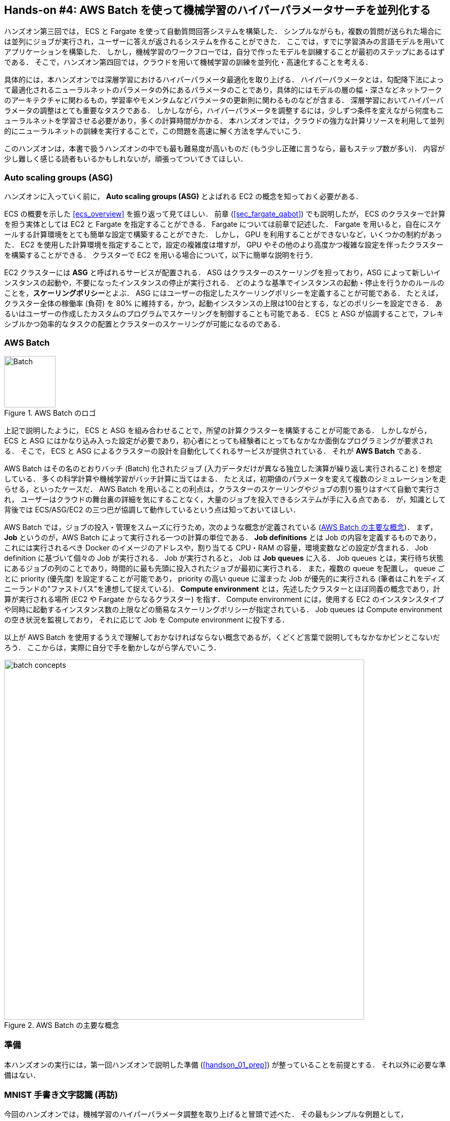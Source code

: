 [[sec_aws_batch]]
== Hands-on #4: AWS Batch を使って機械学習のハイパーパラメータサーチを並列化する

ハンズオン第三回では， ECS と Fargate を使って自動質問回答システムを構築した．
シンプルながらも，複数の質問が送られた場合には並列にジョブが実行され，ユーザーに答えが返されるシステムを作ることができた．
ここでは，すでに学習済みの言語モデルを用いてアプリケーションを構築した．
しかし，機械学習のワークフローでは，自分で作ったモデルを訓練することが最初のステップにあるはずである．
そこで，ハンズオン第四回では，クラウドを用いて機械学習の訓練を並列化・高速化することを考える．

具体的には，本ハンズオンでは深層学習におけるハイパーパラメータ最適化を取り上げる．
ハイパーパラメータとは，勾配降下法によって最適化されるニューラルネットのパラメータの外にあるパラメータのことであり，具体的にはモデルの層の幅・深さなどネットワークのアーキテクチャに関わるもの，学習率やモメンタムなどパラメータの更新則に関わるものなどが含まる．
深層学習においてハイパーパラメータの調整はとても重要なタスクである．
しかしながら，ハイパーパラメータを調整するには，少しずつ条件を変えながら何度もニューラルネットを学習させる必要があり，多くの計算時間がかかる．
本ハンズオンでは，クラウドの強力な計算リソースを利用して並列的にニューラルネットの訓練を実行することで，この問題を高速に解く方法を学んでいこう．

このハンズオンは，本書で扱うハンズオンの中でも最も難易度が高いものだ (もう少し正確に言うなら，最もステップ数が多い)．
内容が少し難しく感じる読者もいるかもしれないが，頑張ってついてきてほしい．

=== Auto scaling groups (ASG)

ハンズオンに入っていく前に， **Auto scaling groups (ASG)** とよばれる EC2 の概念を知っておく必要がある．

ECS の概要を示した <<ecs_overview>> を振り返って見てほしい．
前章 (<<sec_fargate_qabot>>) でも説明したが， ECS のクラスターで計算を担う実体としては EC2 と Fargate を指定することができる．
Fargate については前章で記述した．
Fargate を用いると，自在にスケールする計算環境をとても簡単な設定で構築することができた．
しかし， GPU を利用することができないなど，いくつかの制約があった．
EC2 を使用した計算環境を指定することで，設定の複雑度は増すが， GPU やその他のより高度かつ複雑な設定を伴ったクラスターを構築することができる．
クラスターで EC2 を用いる場合について，以下に簡単な説明を行う．

EC2 クラスターには **ASG** と呼ばれるサービスが配置される．
ASG はクラスターのスケーリングを担っており，ASG によって新しいインスタンスの起動や，不要になったインスタンスの停止が実行される．
どのような基準でインスタンスの起動・停止を行うかのルールのことを，**スケーリングポリシー**とよぶ．
ASG にはユーザーの指定したスケーリングポリシーを定義することが可能である．
たとえば，クラスター全体の稼働率 (負荷) を 80% に維持する，かつ，起動インスタンスの上限は100台とする，などのポリシーを設定できる．
あるいはユーザーの作成したカスタムのプログラムでスケーリングを制御することも可能である．
ECS と ASG が協調することで，フレキシブルかつ効率的なタスクの配置とクラスターのスケーリングが可能になるのである．

=== AWS Batch

.AWS Batch のロゴ
image::imgs/aws_logos/Batch.png[Batch, 100]

上記で説明したように， ECS と ASG を組み合わせることで，所望の計算クラスターを構築することが可能である．
しかしながら， ECS と ASG にはかなり込み入った設定が必要であり，初心者にとっても経験者にとってもなかなか面倒なプログラミングが要求される．
そこで， ECS と ASG によるクラスターの設計を自動化してくれるサービスが提供されている．
それが **AWS Batch** である．

AWS Batch はその名のとおりバッチ (Batch) 化されたジョブ (入力データだけが異なる独立した演算が繰り返し実行されること) を想定している．
多くの科学計算や機械学習がバッチ計算に当てはまる．
たとえば，初期値のパラメータを変えて複数のシミュレーションを走らせる，といったケースだ．
AWS Batch を用いることの利点は，クラスターのスケーリングやジョブの割り振りはすべて自動で実行され，
ユーザーはクラウドの舞台裏の詳細を気にすることなく，大量のジョブを投入できるシステムが手に入る点である．
が，知識として背後では ECS/ASG/EC2 の三つ巴が協調して動作しているという点は知っておいてほしい．

AWS Batch では，ジョブの投入・管理をスムーズに行うため，次のような概念が定義されている (<<fig_batch_concept>>)．
まず， **Job** というのが，AWS Batch によって実行される一つの計算の単位である．
**Job definitions** とは Job の内容を定義するものであり，これには実行されるべき Docker のイメージのアドレスや，割り当てる CPU・RAM の容量，環境変数などの設定が含まれる．
Job definition に基づいて個々の Job が実行される．
Job が実行されると， Job は **Job queues** に入る．
Job queues とは，実行待ち状態にあるジョブの列のことであり，時間的に最も先頭に投入されたジョブが最初に実行される．
また，複数の queue を配置し， queue ごとに priority (優先度) を設定することが可能であり， priority の高い queue に溜まった Job が優先的に実行される
(筆者はこれをディズニーランドの"ファストパス"を連想して捉えている)．
**Compute environment** とは，先述したクラスターとほぼ同義の概念であり，計算が実行される場所 (EC2 や Fargate からなるクラスター) を指す．
Compute environment には，使用する EC2 のインスタンスタイプや同時に起動するインスタンス数の上限などの簡易なスケーリングポリシーが指定されている．
Job queues は Compute environment の空き状況を監視しており， それに応じて Job を Compute environment に投下する．

以上が AWS Batch を使用するうえで理解しておかなければならない概念であるが，くどくど言葉で説明してもなかなかピンとこないだろう．
ここからは，実際に自分で手を動かしながら学んでいこう．

[[fig_batch_concept]]
.AWS Batch の主要な概念
image::imgs/aws_batch/batch_concepts.png[batch concepts, 700, align="center"]

=== 準備

本ハンズオンの実行には，第一回ハンズオンで説明した準備 (<<handson_01_prep>>) が整っていることを前提とする．
それ以外に必要な準備はない．

=== MNIST 手書き文字認識 (再訪)

今回のハンズオンでは，機械学習のハイパーパラメータ調整を取り上げると冒頭で述べた．
その最もシンプルな例題として， <<sec_mnist_using_jupyter>> で扱った MNIST 手書き文字認識の問題を再度取り上げよう．
<<sec_mnist_using_jupyter>> では，適当にチョイスしたハイパーパラメータを用いてモデルの訓練を行った．
ここで使用したプログラムのハイパーパラメータとしては，確率的勾配降下法 (SGD) における学習率やモメンタムが含まれる．
コードでいうと，次の行が該当する．

[source, python]
----
optimizer = optim.SGD(model.parameters(), lr=0.01, momentum=0.5)
----

ここで使用された 学習率 (`lr=0.01`) や モメンタム (`momentum=0.5`) は恣意的に選択された値であり，これがベストな数値であるのかはわからない．
たまたまこのチョイスが最適であるかもしれないし，もっと高い精度を出すハイパーパラメータの組が存在するかもしれない．
この問題に答えるため，ハイパーパラメータサーチを行おう．
今回は，最もシンプルなアプローチとして，**グリッドサーチ**によるハイパーパラメータサーチを行おう．

.ハイパーパラメータの最適化について
****
機械学習のハイパーパラメータの最適化には大きく３つのアプローチが挙げられる．
グリッドサーチ，ランダムサーチ，そしてベイズ最適化による方法である．

グリッドサーチとは，ハイパーパラメータの組をある範囲の中で可能な組み合わせをすべて計算し，最適なパラメータの組を見出す方法である．
最もシンプルかつ確実な方法であるが，すべての組み合わせの可能性を愚直に計算するので計算コストが大きい．

ランダムサーチ法とは，ハイパーパラメータの組をある範囲の中でランダムに抽出し，大量に試行されたランダムな組の中から最適なパラメータの組を見出す方法である．
すべての可能性を網羅的に探索できるわけではないが，調整すべきパラメータの数が多数ある場合に，グリッドサーチよりも効率的に広い探索空間をカバーすることができる．

ベイズ最適化を用いた方法では，過去の探索結果から次にどの組み合わせを探索すべきかという指標を計算し，次に探索するパラメータを決定する．
これにより，理論的にはグリッドサーチやランダムサーチ法よりも少ない試行回数で最適なパラメータにたどり着くことができる．

並列化の観点でいうと，グリッドサーチとランダムサーチは各ハイパーパラメータの組の計算は独立に実行することができるため並列化が容易である．
このように独立したジョブとして分割・並列化可能な問題を Embarrassingly parallel な問題とよぶ (直訳すると"恥ずかしいほど並列化可能な問題"，ということになる)．
Embarrassingly parallel な問題はクラウドの強力な計算リソースを用いることで，非常なシンプルな実装で解くことができる．
この章ではこのようなタイプの並列計算を取り上げる．

一方，ベイズ最適化による方法は，過去の結果をもとに次の探索が決定されるので，並列化はそれほど単純ではない．
最近では https://optuna.org/[optuna] などのハイパーパラメータ探索のためのライブラリが発達しており，ベイズ最適化の数理的な処理を自動で実行してくれるので便利である．
これらのライブラリを使うと，もし一台のコンピュータ (ノード) の中に複数の GPU が存在する場合は，並列に計算を実行することができる．
しかしながら，一台のノードにとどまらず，複数のノードをまたいだ並列化は，高度なプログラミングテクニックが必要とされるだけでなく，ノード間の接続様式などクラウドのアーキテクチャにも深く依存するものである．
本書ではここまで高度なクラウドの使用方法には立ち入らない．
****

[[sec_run_mnist_docker_local]]
=== ローカルで Docker を実行

まずは，本ハンズオンで使用する Docker image をローカルで実行してみよう．

Docker image のソースコードは https://github.com/tomomano/learn-aws-by-coding/tree/main/handson/aws-batch/docker[handson/aws-batch/docker] にある．
基本的に <<sec_mnist_using_jupyter>> のハンズオンを元にし，本ハンズオン専用の軽微な変更が施してある．
興味のある読者はソースコードも含めて読んでいただきたい．

練習として，この Docker image を手元でビルドするところからはじめてみよう．
`Dockerfile` が保存されているディレクトリに移動し， `mymnist` という名前 (Tag) をつけてビルドを実行する．

[source, bash]
----
$ cd handson/aws-batch/docker
$ docker build -t mymnist .
----

[NOTE]
====
手元でビルドするかわりに， DockerHub から pull することも可能である．
その場合は次のコマンドを実行する．

[source, bash]
----
$ docker pull tomomano/mymnist:latest
----
====

Image の準備ができたら，次のコマンドでコンテナを起動し，実行する．

[source, bash]
----
$ docker run -it mymnist --lr 0.1 --momentum 0.5 --epochs 100
----

このコマンドを実行すると，指定したハイパーパラメータ (学習率とモメンタム) を使ってニューラルネットの最適化が始まる．
学習を行う最大のエポック数は `--epochs` パラメータで指定する．
<<sec_jupyter_and_deep_learning>> のハンズオンで見たような， Loss の低下がコマンドライン上に出力されるだろう (<<fig_mnist_log_output>>)．

[[fig_mnist_log_output]]
.Docker を実行した際の出力
image::imgs/aws_batch/mnist_log_output.png[mnist log, 600, align="center"]

上に示したコマンドを使うと，計算は CPU を使って実行される．
もし，ローカルの計算機に GPU が備わっており， https://github.com/NVIDIA/nvidia-docker[nvidia-docker] の設定が済んでいるいるならば，
次のコマンドにより GPU を使って計算を実行できる．

[source, bash]
----
$ docker run -it --gpus all mymnist --lr 0.1 --momentum 0.5 --epochs 100
----

このコマンドでは，`--gpus all` というパラメータが加わった．

CPU/GPU どちらで実行した場合でも，エポックを重ねるにつれて訓練データ (Train データ) の Loss は単調に減少していくのが見て取れるだろう．
一方，**検証データ (Validation データ) の Loss および Accuracy は，ある程度まで減少した後，それ以上性能が向上しない**ことに気がつくだろう．
これを実際にプロットしてみると <<fig_loss_epoch_profile>> のようになるはずである．

[[fig_loss_epoch_profile]]
.(左) Train/Validation データそれぞれの Loss のエポックごとの変化． (右) Validation データの Accuracy のエポックごとの変化
image::imgs/aws_batch/loss_epoch_profile.png[loss epochs, 600, align="center"]

これは**オーバーフィッティング**とよばれる現象で，ニューラルネットが訓練データに過度に最適化され，訓練データの外のデータに対しての精度 (汎化性能) が向上していないことを示している．
このような場合の対処法として， **Early stopping** とよばれるテクニックが知られている．
Early stopping とは，検証データの Loss を追跡し，それが減少から増加に転じるエポックで学習をうち止め，そのエポックでのウェイトパラメータを採用する，というものである．
本ハンズオンでも， Early stopping によって訓練の終了を判断し，モデルの性能評価を行っていく．

[TIP]
====
MNIST 手書き文字データセットでは，訓練データとして 60,000 枚，テストデータとして 10,000 枚の画像が与えられている．
本ハンズオンで使用するコードでは，訓練データのうち 80% の 48,000 枚を訓練データとして使用し，残り 20% の 12,000 枚を検証データとして用いている．
詳しくはソースコードを参照のこと．
====

=== アプリケーションの説明

このハンズオンで作成するアプリケーションの概要を <<fig_batch_architecture>> に示す．

[[fig_batch_architecture]]
.アプリケーションのアーキテクチャ
image::imgs/aws_batch/architecture.png[architecture, 600, align="center"]

簡単にまとめると，次のような設計である．

* クライアントは，あるハイパーパラメータの組を指定して Batch にジョブを提出する
* Batch はジョブを受け取ると， EC2 からなるクラスターで計算を実行する
* クラスター内では `g4dn.xlarge` インスタンスが起動する
* Docker image は， AWS 内に用意された ECR (Elastic Container Registry) から取得される
* 複数のジョブが投下された場合は，その数だけのインスタンスが起動し並列に実行される．
* 各ジョブによる計算の結果は S3 に保存される
* 最後にクライアントは S3 から結果をダウンロードし，最適なハイパーパラメータの組を決定する

それでは，プログラムのソースコードを見てみよう (https://github.com/tomomano/learn-aws-by-coding/blob/main/handson/aws-batch/app.py[handson/aws-batch/app.py])．

[source, python, linenums]
----
class SimpleBatch(core.Stack):

    def __init__(self, scope: core.App, name: str, **kwargs) -> None:
        super().__init__(scope, name, **kwargs)

        # <1>
        bucket = s3.Bucket(
            self, "bucket",
            removal_policy=core.RemovalPolicy.DESTROY,
            auto_delete_objects=True,
        )

        vpc = ec2.Vpc(
            self, "vpc",
            # other parameters...
        )

        # <2>
        managed_env = batch.ComputeEnvironment(
            self, "managed-env",
            compute_resources=batch.ComputeResources(
                vpc=vpc,
                allocation_strategy=batch.AllocationStrategy.BEST_FIT,
                desiredv_cpus=0,
                maxv_cpus=64,
                minv_cpus=0,
                instance_types=[
                    ec2.InstanceType("g4dn.xlarge")
                ],
            ),
            managed=True,
            compute_environment_name=self.stack_name + "compute-env"
        )

        # <3>
        job_queue = batch.JobQueue(
            self, "job-queue",
            compute_environments=[
                batch.JobQueueComputeEnvironment(
                    compute_environment=managed_env,
                    order=100
                )
            ],
            job_queue_name=self.stack_name + "job-queue"
        )

        # <4>
        job_role = iam.Role(
            self, "job-role",
            assumed_by=iam.CompositePrincipal(
                iam.ServicePrincipal("ecs-tasks.amazonaws.com")
            )
        )
        # allow read and write access to S3 bucket
        bucket.grant_read_write(job_role)

        # <5>
        repo = ecr.Repository(
            self, "repository",
            removal_policy=core.RemovalPolicy.DESTROY,
        )

        # <6>
        job_def = batch.JobDefinition(
            self, "job-definition",
            container=batch.JobDefinitionContainer(
                image=ecs.ContainerImage.from_ecr_repository(repo),
                command=["python3", "main.py"],
                vcpus=4,
                gpu_count=1,
                memory_limit_mib=12000,
                job_role=job_role,
                environment={
                    "BUCKET_NAME": bucket.bucket_name
                }
            ),
            job_definition_name=self.stack_name + "job-definition",
            timeout=core.Duration.hours(2),
        )
----

<1> で，計算結果を保存するための S3 バケットを用意している
<2> で， Compute environment を定義している．
ここでは `g4dn.xlarge` のインスタンスタイプを使用するとし，最大の vCPU 使用数は 64 と指定している．
<3> で， <2> で作成した Compute environment と紐付いた Job queue を定義している．
<4> で， Job が計算結果を S3 に書き込むことができるよう， IAM ロールを定義している．
<5> では， Docker image を配置するための ECR を定義している．
<6> で Job definition を作成している．
ここでは，4 vCPU， 12000 MB (=12GB) の RAM を使用するように指定している．
また，今後必要となる環境変数 (`BUCKET_NAME`) を設定している．
さらに， <4> で作った IAM を付与している．

[TIP]
====
`g4dn.xlarge` は 1台あたり 4 vCPU が割り当てられているので，このプログラムで最大の vCPU 使用数が 64 だとすると，最大で 16 台のインスタンスが同時に起動することになる．

ここで注意が一点ある．
AWS では各アカウントごとに EC2 で起動できるインスタンスの上限が設定されている．
この上限は AWS コンソールにログインし， EC2コンソールの左側メニューバーの `Limits` をクリックすることで確認できる (<<fig_ec2_limits>>)．
`g4dn.xlarge` (EC2 の区分でいうと G ファミリーに属する) の制限を確認するには， `Running On-Demand All G instances` という名前の項目を見る．
ここにある数字が， AWS によって課されたアカウントの上限であり，この上限を超えたインスタンスを起動することはできない．
もし，自分の用途に対して上限が低すぎる場合は，上限の緩和申請を行うことができる．
詳しくは https://docs.aws.amazon.com/AWSEC2/latest/UserGuide/ec2-resource-limits.html[公式ドキュメンテーション] を参照のこと．

[[fig_ec2_limits]]
.EC2コンソールから各種の上限を確認する
image::imgs/aws_batch/ec2_limits.png[EC2 limits, 700, align="center"]
====

=== スタックのデプロイ

スタックの中身が理解できたところで，早速スタックをデプロイしてみよう．

デプロイの手順は，これまでのハンズオンとほとんど共通である． 
ここでは，コマンドのみ列挙する (# で始まる行はコメントである)．
シークレットキーの設定も忘れずに (<<aws_cli_install>>)．

[source, bash]
----
# プロジェクトのディレクトリに移動
$ cd handson/aws-batch

# venv を作成し，依存ライブラリのインストールを行う
$ python3 -m venv .env
$ source .env/bin/activate
$ pip install -r requirements.txt

# デプロイを実行
$ cdk deploy
----

デプロイのコマンドが無事に実行されたことが確認できたら，AWS コンソールにログインして，デプロイされたスタックを確認してみよう．
コンソールの検索バーで `batch` と入力し， AWS Batch の管理画面を開く (<<fig_batch_console>>)．

[[fig_batch_console]]
.AWSBatch のコンソール画面 (ダッシュボード)
image::imgs/aws_batch/batch_console.png[batch console, 700, align="center"]

まず目を向けてほしいのが，画面の一番下にある Compute environment overview の中の `SimpleBatchcompute-env` という名前の項目だ．
Compute environment とは，先ほど述べたとおり，計算が実行される環境 (クラスターと読み替えてもよい) である．
プログラムで指定したとおり， `g4dn.xlarge` が実際に使用されるインスタンスタイプとして表示されている．
また，この時点では一つもジョブが走っていないので， `desired vCPUs` は 0 になっている．

次に，Job queue overview にある `SimpleBatch-queue` という項目に注目してほしい．
ここでは実行待ちのジョブ・実行中のジョブ・実行が完了したジョブを一覧で確認することができる．

=== Docker image を ECR に配置する

さて， Batch がジョブを実行するには，どこか指定された場所から Docker image をダウンロード (pull) してくる必要がある．
前回のハンズオン (<<sec_fargate_qabot>>) では，公開設定にしてある DockerHub から image を pull してきた．
今回のハンズオンでは， AWS から提供されているコンテナ置き場である **ECR (Elastic Container Registry)** に image を配置するという設計を採用する．
ECR を利用する利点は，自分だけがアクセスすることのできるプライベートな image の置き場所を用意できる点である．
Batch は ECR から image を pull してくることで，タスクを実行する (<<fig_batch_architecture>>)．

スタックのソースコードでいうと，次の箇所が ECR を定義している．

[source, python]
----
# <1>
repo = ecr.Repository(
    self, "repository",
    removal_policy=core.RemovalPolicy.DESTROY,
)

job_def = batch.JobDefinition(
    self, "job-definition",
    container=batch.JobDefinitionContainer(
        image=ecs.ContainerImage.from_ecr_repository(repo), # <2>
        ...
    ),
    ...
)
----
<1> で，新規の ECR を作成している．
<2> で Job definition を定義する中で， image を <1> で作った ECR から取得するように指定している．
これと同時に， Job definition には ECR へのアクセス権限が IAM を通じて自動的に付与される．

さて，スタックをデプロイした時点では， ECR は空っぽである．
ここに自分のアプリケーションで使う Docker image を push してあげる必要がある．

そのために，まずは AWS コンソールから ECR の画面を開こう (検索バーに `Elastic Container Registry` と入力すると出てくる)．
`Private` というタブを選択すると， `simplebatch-repositoryXXXXXX` という名前のレポジトリが見つかるだろう (<<fig_ecr_console1>>)．

[[fig_ecr_console1]]
.ECR のコンソール画面
image::imgs/aws_batch/ecr_console1.png[ecr console, 700, align="center"]

次に，このレポジトリの名前をクリックするとレポジトリの詳細画面に遷移する．
そうしたら，画面右上にある `View push commands` というボタンをクリックする．
すると <<fig_ecr_push_command>> のようなポップアップ画面が立ち上がる．

[[fig_ecr_push_command]]
.ECR への push コマンド
image::imgs/aws_batch/ecr_push_command.png[ecr push command, 700, align="center"]

このポップアップ画面で表示されている４つのコマンドを順番に実行していくことで，手元の Docker image を ECR に push することができる．
**push を実行する前に， AWS の認証情報が設定されている**ことを確認しよう．
そのうえで，ハンズオンのソースコードの中にある **`docker/` という名前のディレクトリに移動**する．
そうしたら，ポップアップ画面で表示されたコマンドを上から順に実行していく．

[NOTE]
====
ポップアップで表示されるコマンドの2つめを見てみると `docker build -t XXXXX .` となっている．
最後の `.` が重要で，これは __現在のディレクトリにある Dockerfile を使って image をビルドせよ__ という意味である．
このような理由で， `Dockerfile` が置いてあるディレクトリに移動する必要がある．
====

4つめのコマンドには少し時間がかかるかもしれないが，これが完了するとめでたく image が ECR に配置されたことになる．
もう一度 ECR のコンソールを見てみると，確かに image が配置されていることが確認できる (<<fig_ecr_console2>>)．

これで，AWS Batch を使ってジョブを実行させるための最後の準備が完了した．

[[fig_ecr_console2]]
.ECR へ image の配置が完了した
image::imgs/aws_batch/ecr_console2.png[ecr console 2, 700, align="center"]

[TIP]
====
今回のハンズオンで紹介するアプリケーションは， Docker image を置き換えることで，ユーザー自身の計算ジョブを実行することが可能である．
興味のある読者は，自分自身の Docker image を ECR に配置し，ジョブを実行してみると良い．
====

=== Job を実行する (まずは一つだけ)

さて，ここからは実際に AWS Batch にジョブを投入する方法を見ていこう．

ハンズオンのディレクトリの `notebook/` というディレクトリの中に， `run_single.ipynb` というファイルが見つかるはずである (`.ipynb` は Jupyter notebook のファイル形式)．
これを Jupyter notebook から開こう．

今回のハンズオンでは， `venv` による仮想環境の中に Jupyter notebook もインストール済みである．
なので，以下のコマンドで Jupyter notebook を立ち上げる．

[source, bash]
----
# .env の仮想環境にいることを確認
(.env) $ cd notebook
(.env) $ jupyter notebook
----

Jupyter notebook が起動したら， `run_single.ipynb` を開く．

最初の [1], [2]. [3] 番のセルは，ジョブをサブミットするための関数 (`submit_job()`) を定義している．

[source, python, linenums]
----
# [1]
import boto3
import argparse

# [2]
# AWS 認証ヘルパー ...省略...

# [3]
def submit_job(lr:float, momentum:float, epochs:int, profile_name="default"):
    if profile_name is None:
        session = boto3.Session()
    else:
        session = boto3.Session(profile_name=profile_name)
    client = session.client("batch")

    title = "lr" + str(lr).replace(".", "") + "_m" + str(momentum).replace(".", "")
    resp = client.submit_job(
        jobName=title,
        jobQueue="SimpleBatchjob-queue",
        jobDefinition="SimpleBatchjob-definition",
        containerOverrides={
            "command": ["--lr", str(lr),
                        "--momentum", str(momentum),
                        "--epochs", str(epochs),
                        "--uploadS3", "true"]
        }
    )
    print("Job submitted!")
    print("job name", resp["jobName"], "job ID", resp["jobId"])
----

`submit_job()` 関数について簡単に説明しよう．
<<sec_run_mnist_docker_local>> で， MNIST の Docker をローカルで実行したとき，次のようなコマンドを使用した．

[source, bash]
----
$ docker run -it mymnist --lr 0.1 --momentum 0.5 --epochs 100
----

ここで， `--lr 0.1 --momentum 0.5 --epochs 100` の部分が， Docker に渡されるコマンドである．

AWS Batch でジョブを実行する際も，同じようなコマンドを Docker に渡せばよい．
`submit_job()` 関数は，このコマンドの文字列を生成し，ジョブに渡している．
コードでは以下の部分が該当する．

[source, python, linenums]
----
containerOverrides={
    "command": ["--lr", str(lr),
                "--momentum", str(momentum),
                "--epochs", str(epochs),
                "--uploadS3", "true"]
}
----

続いて， [4] 番のセルに移ろう．
ここでは，上記の `submit_job()` 関数を用いて， 学習率 = 0.01, モメンタム = 0.1 を指定したジョブを投入する．

[source, python]
----
# [4]
submit_job(0.01, 0.1, 100)
----

[WARNING]
====
AWS の認証情報は， Jupyter notebook の内部から再度定義する必要がある．
これを手助けするため， notebook の [2] 番のセル (デフォルトではすべてコメントアウトされている) を用意した．
これを使うにはコメントアウトを解除すればよい．
このセルを実行すると， AWS の認証情報を入力する対話的なプロンプトが表示される．
プロンプトに従って aws secret key などを入力することで， (Jupyter のセッションに固有な) 環境変数に AWS の認証情報が記録される．

もう一つの認証方法として， `sumit_job()` 関数に `profile_name` というパラメータを用意した．
もし `~/.aws/credentials` に認証情報が書き込まれているのならば (詳しくは <<aws_cli_install>>)， `profile_name` に使用したいプロファイルの名前を渡すだけで，
認証を行うことができる．

慣れている読者は後者のほうが便利であると感じるだろう．
====

[4] 番のセルを実行したら，ジョブが実際に投入されたかどうかを AWS コンソールから確認してみよう．
AWS Batch の管理コンソールを開くと， <<fig_batch_running_job>> のような画面が表示されるだろう．

[[fig_batch_running_job]]
.AWS Batch でジョブが実行されている様子
image::imgs/aws_batch/batch_running_job.png[batch running job, 700, align="center"]

<<fig_batch_running_job>> で赤で囲った箇所に注目してほしい．
一つのジョブが投入されると，それは `SUBMITTED` という状態を経て `RUNNABLE` という状態に遷移する．
`RUNNABLE` とは， ジョブを実行するためのインスタンスが Compute environment に不足しているため，新たなインスタンスが起動されるのを待っている状態に相当する．
インスタンスの準備が整うと，ジョブの状態は `STARTING` を経て `RUNNING` に至る．

次に，ジョブのステータスが `RUNNING` のときの Compute environment の `Desired vCPU` を見てみよう (<<fig_batch_running_job>> で紫で囲った箇所)．
ここで 4 と表示されているのは， `g4dn.xlarge` インスタンス一つ分の vCPU の数である．
ジョブの投入に応じて，それを実行するのに最低限必要な EC2 インスタンスが起動されたことが確認できる．
(興味のある人は， EC2 コンソールも同時に覗いてみるとよい)．

しばらく経つと，ジョブの状態は `RUNNING` から `SUCCEEDED` (あるいは何らかの理由でエラーが発生したときには `FAILED`) に遷移する．
今回のハンズオンで使っている MNIST の学習はだいたい 10 分くらいで完了するはずである．
ジョブの状態が `SUCCEEDED` になるまで見届けよう．

ジョブが完了すると，学習の結果 (エポックごとの Loss と Accuracy を記録した CSV ファイル) は S3 に保存される．
AWS コンソールからこれを確認しよう．

S3 のコンソールに行くと `simplebatch-bucketXXXXXXX` (XXXX の部分はユーザーによって異なる) という名前のバケットが見つかるはずである．
これをクリックして中身を見てみると， `metrics_lr0.0100_m0.1000.csv` という名前の CSV があることが確認できるだろう (<<fig_s3_saved_file>>)．
これが， 学習率 = 0.01, モメンタム = 0.1 として学習を行ったときの結果である．

[[fig_s3_saved_file]]
.ジョブの実行結果は S3 に保存される
image::imgs/aws_batch/s3_saved_file.png[s3 saved file, 700, align="center"]

さて，ここで `run_single.ipynb` に戻ってこよう．
[5] から [7] 番のセルでは，学習結果の CSV ファイルのダウンロードを行っている．

[source, python, linenums]
----
# [5]
import pandas as pd
import io
from matplotlib import pyplot as plt

# [6]
def read_table_from_s3(bucket_name, key, profile_name=None):
    if profile_name is None:
        session = boto3.Session()
    else:
        session = boto3.Session(profile_name=profile_name)
    s3 = session.resource("s3")
    bucket = s3.Bucket(bucket_name)
    
    obj = bucket.Object(key).get().get("Body")
    df = pd.read_csv(obj)
    
    return df

# [7]
bucket_name = "simplebatch-bucket43879c71-mbqaltx441fu"
df = read_table_from_s3(
    bucket_name,
    "metrics_lr0.0100_m0.1000.csv"
)
----

[7] を実行する際， `bucket_name` という変数の値を，**自分自身のバケットの名前に置き換える**ことに注意しよう
(先ほど S3 コンソールから確認した `simplebatch-bucketXXXX` のことである)．

続いて， [9] 番のセルで， CSV のデータをプロットしている (<<fig_loss_epoch_profile2>>)．
ローカルで実行したときと同じように， AWS Batch を用いて MNIST モデルを訓練することに成功した！

[source, python, linenums]
----
# [9]
fig, (ax1, ax2) = plt.subplots(1,2, figsize=(9,4))
x = [i for i in range(df.shape[0])]
ax1.plot(x, df["train_loss"], label="Train")
ax1.plot(x, df["val_loss"], label="Val")
ax2.plot(x, df["val_accuracy"])

ax1.set_xlabel("Epochs")
ax1.set_ylabel("Loss")
ax1.legend()

ax2.set_xlabel("Epochs")
ax2.set_ylabel("Accuracy")
----


[[fig_loss_epoch_profile2]]
.AWS Batch で行った MNIST モデルの学習の結果
image::imgs/aws_batch/loss_epoch_profile2.png[loss_epoch_profile2, 600, align="center"]

=== 並列にたくさんの Job を実行する

さて，ここからが最後の仕上げである．
ここまでのハンズオンで構築した AWS Batch のシステムを使って，ハイパーパラメータサーチを実際に行おう．

先ほど実行した `run_single.ipynb` と同じディレクトリにある `run_sweep.ipynb` を開く．

セル [1], [2], [3] は `run_single.ipynb` と同一である．

[source, python, linenums]
----
# [1]
import boto3
import argparse

# [2]
# AWS 認証ヘルパー ...省略...

# [3]
def submit_job(lr:float, momentum:float, epochs:int, profile_name=None):
    # ...省略...
----

セル [4] の for ループを使って，グリッド状にハイパーパラメータの組み合わせを用意し， batch にジョブを投入している．

[source, python, linenums]
----
# [4]
for lr in [0.1, 0.01, 0.001]:
    for m in [0.5, 0.1, 0.05]:
        submit_job(lr, m, 100)
----

セル [4] を実行したら， Batch のコンソールを開こう．
先ほどと同様に，ジョブのステータスは `SUBMITTED` > `RUNNABLE` > `STARTING` > `RUNNING` と移り変わっていくことがわかるだろう．
最終的に 9 個のジョブがすべて `RUNNING` の状態になることを確認しよう (<<fig_batch_many_parallel_jobs>>)．
また，このとき Compute environment の `Desired vCPUs` は 4x9=36 となっていることを確認しよう (<<fig_batch_many_parallel_jobs>>)．

[[fig_batch_many_parallel_jobs]]
.複数のジョブを同時投入したときの Batch コンソール
image::imgs/aws_batch/batch_many_parallel_jobs.png[batch many parallel jobs, 700, align="center"]

次に，Batch のコンソールの左側のメニューから `Jobs` をクリックしてみよう．
ここでは，実行中の Job の一覧が確認することができる (<<fig_batch_parallel_job_list>>)．
Job のステータスでフィルタリングをすることも可能である．
9個のジョブがどれも `RUNNING` 状態にあることが確認できるだろう．

[[fig_batch_parallel_job_list]]
.複数のジョブを同時投入したときの Job 一覧
image::imgs/aws_batch/batch_parallel_job_list.png[batch many parallel jobs, 700, align="center"]

今度は EC2 コンソールを見てみよう．
左のメニューから `Instances` を選択すると， <<fig_ec2_instances_list>> に示すような起動中のインスタンスの一覧が表示される．
`g4dn.xlarge` が 9 台稼働しているのが確認できる．
Batch がジョブの投下に合わせて必要な数のインスタンスを起動してくれたのだ！

[[fig_ec2_instances_list]]
.複数のジョブを同時投入したときの EC2 インスタンスの一覧
image::imgs/aws_batch/ec2_instances_list.png[ec2 instances list, 700, align="center"]

ここまで確認できたら，それぞれの Job が終了するまでしばらく待とう (だいたい 10-15 分くらいで終わる)．
すべてのジョブが終了すると，ダッシュボードの `SUCCEEDED` が 9 となっているはずだ．
また， Compute environment の `Desired vCPUs` も 0 に落ちていることを確認しよう．
最後に EC2 コンソールに行って，すべての g4dn インスタンスが停止していることを確認しよう．

以上から， AWS Batch を使うことで，**ジョブの投入に応じて自動的に EC2 インスタンスが起動され，ジョブの完了とともに，ただちにインスタンスの停止が行われる**一連の挙動を観察することができた．
一つのジョブの完了におよそ10分の時間がかかるので，9個のハイパーパラメータの組を逐次的に計算していた場合は90分の時間を要することになる．
AWS Batch を使ってこれらの計算を並列に実行することで，ジョブ一個分の計算時間 (=10分) ですべての計算を終えることができた！

さて，再び `run_sweep.ipynb` に戻ってこよう．

[5] 以降のセルでは，グリッドサーチの結果を可視化している．

[source, python, linenums]
----
# [5]
import pandas as pd
import numpy as np
import io
from matplotlib import pyplot as plt

# [6]
def read_table_from_s3(bucket_name, key, profile_name=None):
    if profile_name is None:
        session = boto3.Session()
    else:
        session = boto3.Session(profile_name=profile_name)
    s3 = session.resource("s3")
    bucket = s3.Bucket(bucket_name)
    
    obj = bucket.Object(key).get().get("Body")
    df = pd.read_csv(obj)
    
    return df

# [7]
grid = np.zeros((3,3))
for (i, lr) in enumerate([0.1, 0.01, 0.001]):
    for (j, m) in enumerate([0.5, 0.1, 0.05]):
        key = f"metrics_lr{lr:0.4f}_m{m:0.4f}.csv"
        df = read_table_from_s3("simplebatch-bucket43879c71-mbqaltx441fu", key)
        grid[i,j] = df["val_accuracy"].max()

# [8]
fig, ax = plt.subplots(figsize=(6,6))
ax.set_aspect('equal')

c = ax.pcolor(grid, edgecolors='w', linewidths=2)

for i in range(3):
    for j in range(3):
        text = ax.text(j+0.5, i+0.5, f"{grid[i, j]:0.1f}",
                       ha="center", va="center", color="w")
----

最終的に出力されるプロットが <<fig_grid_search_result>> である．

[[fig_grid_search_result]]
.ハイパーパラメータのグリッドサーチの結果
image::imgs/aws_batch/grid_search_result.png[grid_search_result, 400, align="center"]

このプロットから，差は僅かであるが，学習率が 0.1 のときに精度は最大となることがわかる．
また，学習率 0.1 のときはモメンタムを変えても大きな差は生じないことが見て取れる．

[TIP]
====
今回のパラメータサーチは勉強用に極めて単純化されたものである点は承知いただきたい．

たとえば，今回は学習率が 0.1 が最も良いとされたが，それは訓練のエポックを 100 に限定しているからかもしれない．
学習率が低いとその分訓練に必要なエポック数も多くなる．
訓練のエポック数をもっと増やせばまた違った結果が観察される可能性はある．

また，今回は MNIST の訓練データ 60,000 枚のうち， 48,000 枚を訓練データ，残り 12,000 枚を検証データとして用いた．
この分割は乱数を固定してランダムに行ったが，もしこの分割によるデータのバイアスを気にするならば，分割の乱数を変えて複数回モデルの評価を行う (**k-fold cross-validation**) 方法も，より精緻なアプローチとして考えられる．
====

以上のようにして， CNN を用いた MNIST 分類モデルのハイパーパラメータの最適化の一連の流れを体験した．
今回紹介したアプリケーションは， ECR に置く Docker image を入れ替えることで，任意のプログラムを実行することができる．
興味のある読者は，ぜひ自分自身のカスタムの Docker image を作成して実行してみよう．

=== スタックの削除

これにて，本ハンズオンは終了である．最後にスタックを削除しよう．

今回のスタックを削除するにあたり，ECR に配置された Docker のイメージは手動で削除されなければならない
(これをしないと， `cdk destroy` を実行したときにエラーになってしまう．
これは CloudFormation の仕様なので従うしかない)．

ECR の Docker image を削除するには， ECR のコンソールに行き，イメージが配置されたレポジトリを開く．
そして，画面右上の `DELETE` ボタンを押して削除する (<<fig_delete_ecr>>)．

[[fig_delete_ecr]]
.ECR から Docker image を削除する
image::imgs/aws_batch/delete_ecr.png[delete_ecr, 700, align="center"]

あるいは， AWS CLI から同様の操作を行うには，以下のコマンドを用いる (`XXXX` は自分の ECR レポジトリ名に置き換える)．

[source, bash]
----
$ aws ecr batch-delete-image --repository-name XXXX --image-ids imageTag=latest
----

image の削除が完了したうえで，次のコマンドでスタックを削除する．

[source, bash]
----
$ cdk destroy
----

=== クラウドを用いた機械学習アプリケーションの開発とデバッグ

本章で紹介したハンズオンでは， AWS Batch を使用することでニューラルネットの学習を複数並列に実行し，高速化を実現した．
本章の最後の話題として，クラウドを用いた機械学習アプリケーションの開発とデバッグの方法について述べよう．

ローカルに GPU を搭載した強力なマシンがなく，クラウドを利用する予算が確保されているのであれば， <<fig:cloud_development>> のような開発のスキームが理想的であると考える．
最初の段階では， <<sec_jupyter_and_deep_learning>> で見たような方法で， GPU 搭載型の EC2 インスタンスを作成し， Jupyter notebook などのインタラクティブな環境で様々なモデルを試し実験を行う．
Jupyter である程度アプリケーションが完成してきたタイミングで，作成したアプリケーションを Docker イメージにパッケージングする．
そして， EC2 上で `docker run` を行い，作成した Image がバグなく動作するか確認を行う．
その次に，ハイパーパラメータの最適化などのチューニングを， <<sec_aws_batch>> のハンズオンで学んだ AWS Batch などの計算システムを利用して行う．
ローカルに十分なスペックを有した GPU があるのならば，最初の実験はローカルマシンで行うのが経済的だろう．

実際，本書ではこの流れに沿って演習を進めてきた．
MNIST タスクを解くモデルを，最初 Jupyter notebook を使用して実験し，そのコードをほとんどそのまま Docker にパッケージし， AWS Batch を用いてハイパーパラメータサーチを行った．
このサイクルを繰り返すことで，クラウドを最大限に活用した機械学習アプリケーションの開発を進めることができる．

本章のハンズオンで提供しているプログラムは， ECR に配置するイメージを入れ替えることで，任意のアプリケーションを AWS Batch を通じて実行することができる．
興味のある読者は，本書のプログラムを雛形として，自身の機械学習アプリケーションの開発に挑戦していただきたい．

[[fig:cloud_development]]
.クラウドを活用した機械学習アプリケーションの開発フロー
image::imgs/aws_batch/cloud_development.png[cloud_development, 700, align="center"]

=== 小括

ここまでが，本書第二部の内容である．
第一部に引き続き盛りだくさんの内容であったが，ついてこれたであろうか？

第二部ではまず最初に，深層学習の計算をクラウドで実行するため， GPU 搭載型の EC2 インスタンスの起動について解説した (<<sec_scientific_computing>>)．
さらに，ハンズオンでは，クラウドに起動した仮想サーバーを使って MNIST 文字認識タスクを解くニューラルネットを学習させた (<<sec_jupyter_and_deep_learning>>)．

また，より大規模な機械学習アプリケーションを作るための手段として， Docker と ECS によるクラスターの初歩を説明した (<<sec_docker_introduction>>)．
その応用として，英語で与えられた文章問題への回答を自動で生成するボットをクラウドに展開した (<<sec_fargate_qabot>>)．
タスクの投入に応じて動的に計算リソースが作成・削除される様子を実際に体験できただろう．

さらに， <<sec_aws_batch>> では AWS Batch を用いてニューラルネットの学習を並列に実行する方法を紹介した．
ここで紹介した方法は，ミニマムであるが，計算機システムを大規模化していくためのエッセンスが網羅されている．
これらのハンズオン体験から，クラウド技術を応用してどのように現実世界の問題を解いていくのか，なんとなくイメージが伝わっただろうか？

本書の第三部では，さらにレベルアップし， Serverless architecture という最新のクラウドの設計手法について解説する．
その応用として，ハンズオンでは簡単な SNS サービスをゼロから実装する．
引き続きクラウドの最先端の世界を楽しんでいこう！

